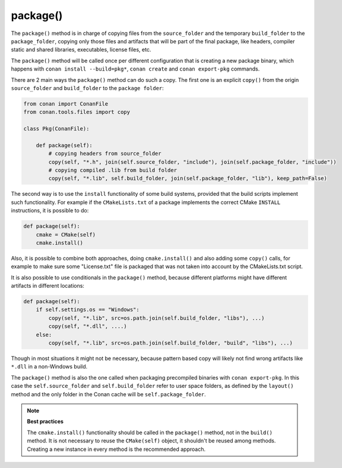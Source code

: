 .. _reference_conanfile_methods_package:

package()
=========

The ``package()`` method is in charge of copying files from the ``source_folder`` and the temporary ``build_folder`` to the ``package_folder``, copying only those files and artifacts that will be part of the final package, like headers, compiler static and shared libraries, executables, license files, etc.

The ``package()`` method will be called once per different configuration that is creating a new package binary, which happens with ``conan install --build=pkg*``, ``conan create`` and ``conan export-pkg`` commands.

There are 2 main ways the ``package()`` method can do such a copy. The first one is an explicit ``copy()`` from the origin ``source_folder`` and ``build_folder`` to the ``package folder``:

.. code-block:: python

    from conan import ConanFile
    from conan.tools.files import copy

    class Pkg(ConanFile):

        def package(self):
            # copying headers from source_folder
            copy(self, "*.h", join(self.source_folder, "include"), join(self.package_folder, "include"))
            # copying compiled .lib from build folder
            copy(self, "*.lib", self.build_folder, join(self.package_folder, "lib"), keep_path=False)

The second way is to use the ``install`` functionality of some build systems, provided that the build scripts implement such functionality. For example if the ``CMakeLists.txt`` of a package implements the correct CMake ``INSTALL`` instructions, it is possible to do:

.. code-block:: python

    def package(self):
        cmake = CMake(self)
        cmake.install()

Also, it is possible to combine both approaches, doing ``cmake.install()`` and also adding some ``copy()`` calls, for example to make sure some "License.txt" file is packaged that was not taken into account by the CMakeLists.txt script.

It is also possible to use conditionals in the ``package()`` method,
because different platforms might have different artifacts in different locations:

.. code-block:: python

    def package(self):
        if self.settings.os == "Windows":
            copy(self, "*.lib", src=os.path.join(self.build_folder, "libs"), ...)
            copy(self, "*.dll", ....)
        else:
            copy(self, "*.lib", src=os.path.join(self.build_folder, "build", "libs"), ...)

Though in most situations it might not be necessary, because pattern based copy will likely not find wrong artifacts like ``*.dll`` in a non-Windows build.

The ``package()`` method is also the one called when packaging precompiled binaries with ``conan export-pkg``. In this case the ``self.source_folder`` and ``self.build_folder`` refer to user space folders, as defined by the ``layout()`` method and the only folder in the Conan cache will be ``self.package_folder``.

.. note::

    **Best practices**

    The ``cmake.install()`` functionality should be called in the ``package()`` method, not in the ``build()`` method. It is not necessary to reuse the ``CMake(self)`` object, it shouldn't be reused among methods. Creating a new instance in every method is the recommended approach.


.. seealso::
    
    See :ref:` the package() method tutorial<creating_packages_package_method>` for more information.

